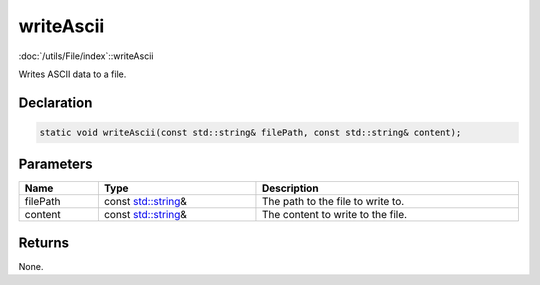 writeAscii
==========

:doc:`/utils/File/index`::writeAscii

Writes ASCII data to a file.

Declaration
-----------

.. code-block:: cpp

	static void writeAscii(const std::string& filePath, const std::string& content);

Parameters
----------

.. list-table::
	:width: 100%
	:header-rows: 1
	:class: code-table

	* - Name
	  - Type
	  - Description
	* - filePath
	  - const `std::string <https://en.cppreference.com/w/cpp/string/basic_string>`_\&
	  - The path to the file to write to.
	* - content
	  - const `std::string <https://en.cppreference.com/w/cpp/string/basic_string>`_\&
	  - The content to write to the file.

Returns
-------

None.